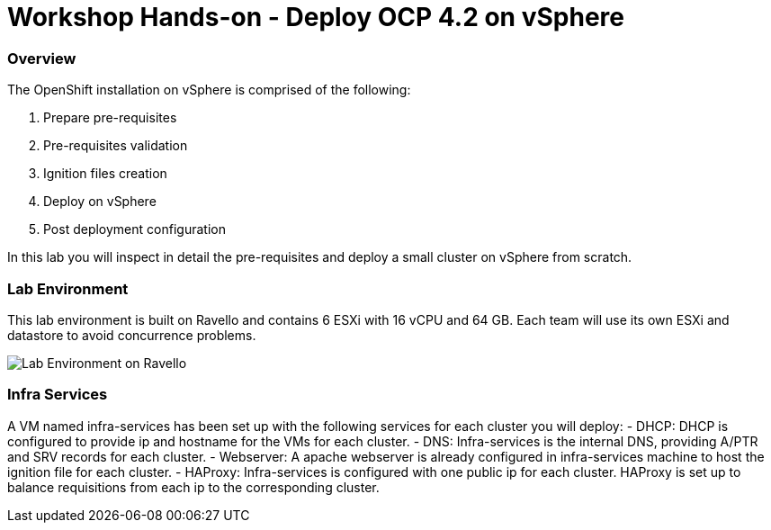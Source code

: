 
# Workshop Hands-on - Deploy OCP 4.2 on vSphere

### Overview

The OpenShift installation on vSphere is comprised of the following:

1. Prepare pre-requisites
2. Pre-requisites validation
3. Ignition files creation
4. Deploy on vSphere
5. Post deployment configuration

In this lab you will inspect in detail the pre-requisites and deploy a small cluster on vSphere from scratch.

### Lab Environment

This lab environment is built on Ravello and contains 6 ESXi with 16 vCPU and 64 GB. Each team will use its own ESXi and datastore to avoid concurrence problems.

image::images/overview-lab-env.png[Lab Environment on Ravello]

### Infra Services

A VM named infra-services has been set up with the following services for each cluster you will deploy:
- DHCP: DHCP is configured to provide ip and hostname for the VMs for each cluster.
- DNS: Infra-services is the internal DNS, providing A/PTR and SRV records for each cluster.
- Webserver: A apache webserver is already configured in infra-services machine to host the ignition file for each cluster.
- HAProxy: Infra-services is configured with one public ip for each cluster. HAProxy is set up to balance requisitions from each ip to the corresponding cluster.